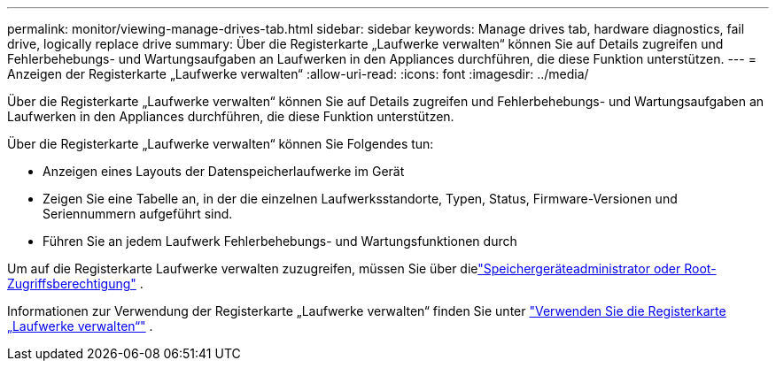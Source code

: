 ---
permalink: monitor/viewing-manage-drives-tab.html 
sidebar: sidebar 
keywords: Manage drives tab, hardware diagnostics, fail drive, logically replace drive 
summary: Über die Registerkarte „Laufwerke verwalten“ können Sie auf Details zugreifen und Fehlerbehebungs- und Wartungsaufgaben an Laufwerken in den Appliances durchführen, die diese Funktion unterstützen. 
---
= Anzeigen der Registerkarte „Laufwerke verwalten“
:allow-uri-read: 
:icons: font
:imagesdir: ../media/


[role="lead"]
Über die Registerkarte „Laufwerke verwalten“ können Sie auf Details zugreifen und Fehlerbehebungs- und Wartungsaufgaben an Laufwerken in den Appliances durchführen, die diese Funktion unterstützen.

Über die Registerkarte „Laufwerke verwalten“ können Sie Folgendes tun:

* Anzeigen eines Layouts der Datenspeicherlaufwerke im Gerät
* Zeigen Sie eine Tabelle an, in der die einzelnen Laufwerksstandorte, Typen, Status, Firmware-Versionen und Seriennummern aufgeführt sind.
* Führen Sie an jedem Laufwerk Fehlerbehebungs- und Wartungsfunktionen durch


Um auf die Registerkarte Laufwerke verwalten zuzugreifen, müssen Sie über dielink:../admin/admin-group-permissions.html["Speichergeräteadministrator oder Root-Zugriffsberechtigung"] .

Informationen zur Verwendung der Registerkarte „Laufwerke verwalten“ finden Sie unter https://docs.netapp.com/us-en/storagegrid-appliances/commonhardware/manage-drives-tab.html["Verwenden Sie die Registerkarte „Laufwerke verwalten“"^] .
